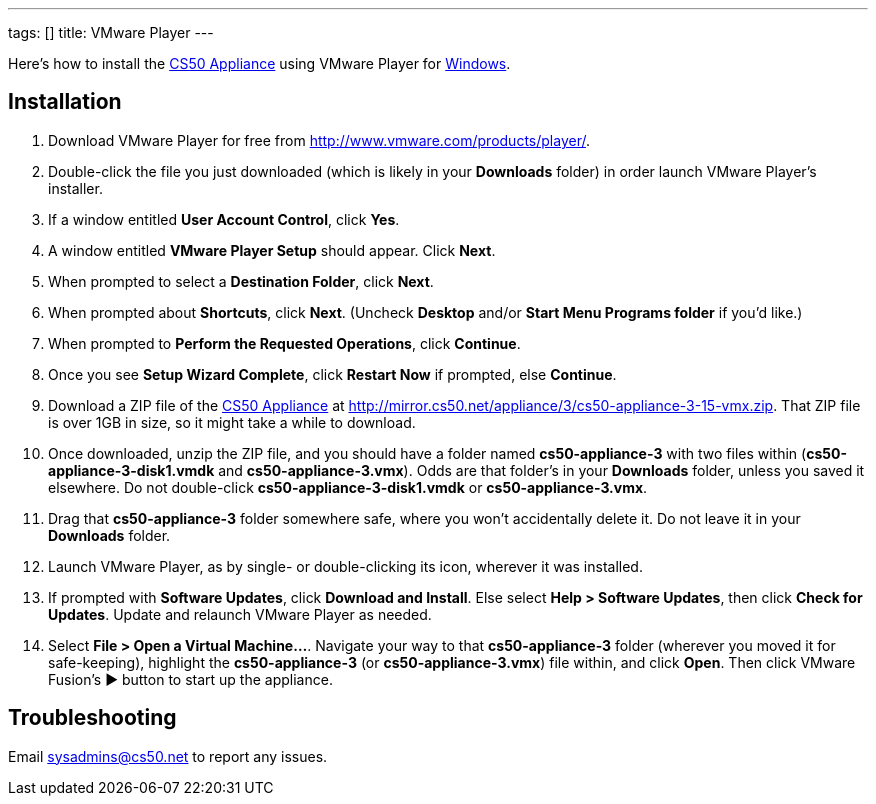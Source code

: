 ---
tags: []
title: VMware Player
---

Here's how to install the link:CS50_Appliance_3[CS50 Appliance] using
VMware Player for link:#_installation[Windows].


== Installation

1.  Download VMware Player for free from
http://www.vmware.com/products/player/.
2.  Double-click the file you just downloaded (which is likely in your
*Downloads* folder) in order launch VMware Player's installer.
3.  If a window entitled *User Account Control*, click *Yes*.
4.  A window entitled *VMware Player Setup* should appear. Click *Next*.
5.  When prompted to select a *Destination Folder*, click *Next*.
6.  When prompted about *Shortcuts*, click *Next*. (Uncheck *Desktop*
and/or *Start Menu Programs folder* if you'd like.)
7.  When prompted to *Perform the Requested Operations*, click
*Continue*.
8.  Once you see *Setup Wizard Complete*, click *Restart Now* if
prompted, else *Continue*.
9.  Download a ZIP file of the link:CS50_Appliance_3[CS50 Appliance] at
http://mirror.cs50.net/appliance/3/cs50-appliance-3-15-vmx.zip. That ZIP
file is over 1GB in size, so it might take a while to download.
10. Once downloaded, unzip the ZIP file, and you should have a folder
named *cs50-appliance-3* with two files within
(*cs50-appliance-3-disk1.vmdk* and *cs50-appliance-3.vmx*). Odds are
that folder's in your *Downloads* folder, unless you saved it elsewhere.
Do not double-click *cs50-appliance-3-disk1.vmdk* or
*cs50-appliance-3.vmx*.
11. Drag that *cs50-appliance-3* folder somewhere safe, where you won't
accidentally delete it. Do not leave it in your *Downloads* folder.
12. Launch VMware Player, as by single- or double-clicking its icon,
wherever it was installed.
13. If prompted with *Software Updates*, click *Download and Install*.
Else select *Help > Software Updates*, then click *Check for Updates*.
Update and relaunch VMware Player as needed.
14. Select *File > Open a Virtual Machine...*. Navigate your way to that
*cs50-appliance-3* folder (wherever you moved it for safe-keeping),
highlight the *cs50-appliance-3* (or *cs50-appliance-3.vmx*) file
within, and click *Open*. Then click VMware Fusion's ▶ button to start
up the appliance.


== Troubleshooting

Email sysadmins@cs50.net to report any issues.

